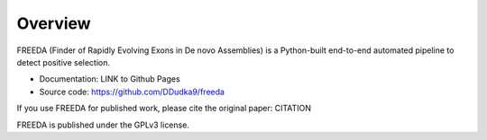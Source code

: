 Overview
========


FREEDA (Finder of Rapidly Evolving Exons in De novo Assemblies) is a Python-built end-to-end automated pipeline to detect positive selection.

- Documentation: LINK to Github Pages
- Source code: `https://github.com/DDudka9/freeda <https://github.com/DDudka9/freeda>`_

If you use FREEDA for published work, please cite the original paper: CITATION

FREEDA is published under the GPLv3 license.

